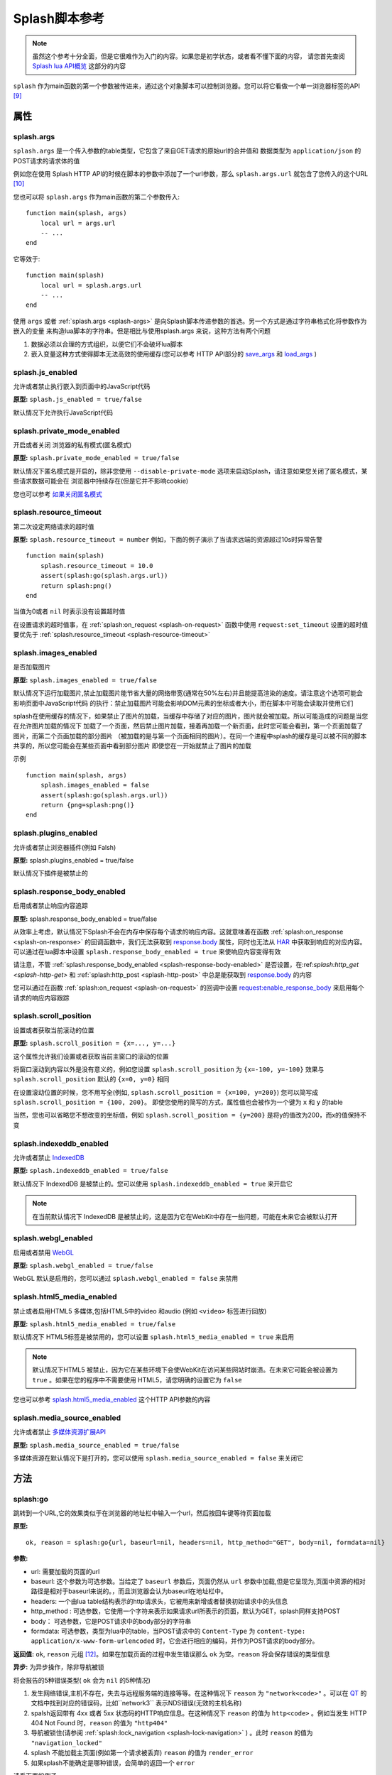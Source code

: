 .. _splash-scripts-reference:

Splash脚本参考
====================================

.. note::

    虽然这个参考十分全面，但是它很难作为入门的内容。如果您是初学状态，或者看不懂下面的内容，
    请您首先查阅 `Splash lua API概览 <./scripting-overview.html>`_ 这部分的内容

``splash`` 作为main函数的第一个参数被传进来，通过这个对象脚本可以控制浏览器。您可以将它看做一个单一浏览器标签的API [#1]_

.. _attributes:

属性
----------------------------------------

.. _splash-args:

splash.args
###############################
``splash.args`` 是一个传入参数的table类型，它包含了来自GET请求的原始url的合并值和 数据类型为 ``application/json`` 的POST请求的请求体的值

例如您在使用 Splash HTTP API的时候在脚本的参数中添加了一个url参数，那么 ``splash.args.url`` 就包含了您传入的这个URL [#2]_

您也可以将 ``splash.args`` 作为main函数的第二个参数传入:
::

    function main(splash, args)
        local url = args.url
        -- ...
    end

它等效于:
::

    function main(splash)
        local url = splash.args.url
        -- ...
    end

使用 ``args`` 或者 :ref:`splash.args <splash-args>` 是向Splash脚本传递参数的首选。另一个方式是通过字符串格式化将参数作为嵌入的变量
来构造lua脚本的字符串。但是相比与使用splash.args 来说，这种方法有两个问题

1. 数据必须以合理的方式组织，以便它们不会破坏lua脚本
#. 嵌入变量这种方式使得脚本无法高效的使用缓存(您可以参考 HTTP API部分的 `save_args <./api.html#save-args>`_ 和 `load_args <./api.html#load-args>`_ )

.. _splash-js-enabled:

splash.js_enabled
###################################
允许或者禁止执行嵌入到页面中的JavaScript代码

**原型:** ``splash.js_enabled = true/false``

默认情况下允许执行JavaScript代码

.. splash-private-mode-enabled_

splash.private_mode_enabled
###################################
开启或者关闭 浏览器的私有模式(匿名模式)

**原型:** ``splash.private_mode_enabled = true/false``

默认情况下匿名模式是开启的，除非您使用 ``--disable-private-mode`` 选项来启动Splash，请注意如果您关闭了匿名模式，某些请求数据可能会在
浏览器中持续存在(但是它并不影响cookie)

您也可以参考 `如果关闭匿名模式 <./faq.html#disable-private-mode>`_

.. _splash-resource-timeout:

splash.resource_timeout
#######################################
第二次设定网络请求的超时值

**原型:** ``splash.resource_timeout = number``
例如，下面的例子演示了当请求远端的资源超过10s时异常告警
::

    function main(splash)
        splash.resource_timeout = 10.0
        assert(splash:go(splash.args.url))
        return splash:png()
    end

当值为0或者 ``nil`` 时表示没有设置超时值

在设置请求的超时值事，在 :ref:`splash:on_request <splash-on-request>` 函数中使用 ``request:set_timeout`` 设置的超时值要优先于
:ref:`splash.resource_timeout <splash-resource-timeout>`

.. _splash-images-enabled:

splash.images_enabled
###########################################
是否加载图片

**原型:** ``splash.images_enabled = true/false``

默认情况下运行加载图片,禁止加载图片能节省大量的网络带宽(通常在50%左右)并且能提高渲染的速度。请注意这个选项可能会影响页面中JavaScript代码
的执行：禁止加载图片可能会影响DOM元素的坐标或者大小，而在脚本中可能会读取并使用它们

splash在使用缓存的情况下，如果禁止了图片的加载，当缓存中存储了对应的图片，图片就会被加载。所以可能造成的问题是当您在允许图片加载的情况下
加载了一个页面，然后禁止图片加载，接着再加载一个新页面，此时您可能会看到，第一个页面加载了图片，而第二个页面加载的部分图片
（被加载的是与第一个页面相同的图片）。在同一个进程中splash的缓存是可以被不同的脚本共享的，所以您可能会在某些页面中看到部分图片
即使您在一开始就禁止了图片的加载

示例
::

    function main(splash, args)
        splash.images_enabled = false
        assert(splash:go(splash.args.url))
        return {png=splash:png()}
    end

.. _splash-plugins-enabled:

splash.plugins_enabled
##############################################
允许或者禁止浏览器插件(例如 Falsh)

**原型:** splash.plugins_enabled = true/false

默认情况下插件是被禁止的

.. _splash-response-body-enabled:

splash.response_body_enabled
##############################################
启用或者禁止响应内容追踪

**原型:** splash.response_body_enabled = true/false

从效率上考虑，默认情况下Splash不会在内存中保存每个请求的响应内容。这就意味着在函数 :ref:`splash:on_response <splash-on-response>`
的回调函数中，我们无法获取到 `response.body <./scripting-response-object.html#splash-response-body>`_ 属性，同时也无法从
`HAR <http://www.softwareishard.com/blog/har-12-spec/>`_ 中获取到响应的对应内容。可以通过在lua脚本中设置 ``splash.response_body_enabled = true``
来使响应内容变得有效

请注意，不管 :ref:`splash.response_body_enabled <splash-response-body-enabled>` 是否设置，在:ref:`splash:http_get <splash-http-get>` 和
:ref:`splash:http_post <splash-http-post>` 中总是能获取到 `response.body <./scripting-response-object.html#splash-response-body>`_
的内容

您可以通过在函数 :ref:`splash:on_request <splash-on-request>` 的回调中设置 `request:enable_response_body <./scripting-request-object.html#splash-request-enable-response-body>`_
来启用每个请求的响应内容跟踪

.. _splash-scroll-position:

splash.scroll_position
#####################################################
设置或者获取当前滚动的位置

**原型:** ``splash.scroll_position = {x=..., y=...}``

这个属性允许我们设置或者获取当前主窗口的滚动的位置

将窗口滚动到内容以外是没有意义的，例如您设置 ``splash.scroll_position`` 为 ``{x=-100, y=-100}`` 效果与 ``splash.scroll_position``
默认的 ``{x=0, y=0}`` 相同

在设置滚动位置的时候，您不用写全(例如, ``splash.scroll_position = {x=100, y=200}``) 您可以简写成 ``splash.scroll_position = {100, 200}``。
即使您使用的简写的方式，属性值也会被作为一个键为 ``x`` 和 ``y`` 的table

当然，您也可以省略您不想改变的坐标值，例如 ``splash.scroll_position = {y=200}`` 是将y的值改为200，而x的值保持不变

.. _splash-indexeddb-enabled:

splash.indexeddb_enabled
####################################################
允许或者禁止 `IndexedDB <https://developer.mozilla.org/en-US/docs/Web/API/IndexedDB_API>`_

**原型:** ``splash.indexeddb_enabled = true/false``

默认情况下 IndexedDB 是被禁止的。您可以使用 ``splash.indexeddb_enabled = true`` 来开启它

.. note::

    在当前默认情况下 IndexedDB 是被禁止的，这是因为它在WebKit中存在一些问题，可能在未来它会被默认打开

.. _splash-webgl-enabled:

splash.webgl_enabled
#######################################################
启用或者禁用 `WebGL <https://developer.mozilla.org/en-US/docs/Web/API/WebGL_API>`_

**原型:** ``splash.webgl_enabled = true/false``

WebGL 默认是启用的，您可以通过 ``splash.webgl_enabled = false`` 来禁用

.. _splash-html5-media-enabled:

splash.html5_media_enabled
######################################################
禁止或者启用HTML5 多媒体,包括HTML5中的video 和audio (例如 ``<video>`` 标签进行回放)

**原型:** ``splash.html5_media_enabled = true/false``

默认情况下 HTML5标签是被禁用的，您可以设置 ``splash.html5_media_enabled = true`` 来启用

.. note::

    默认情况下HTML5 被禁止，因为它在某些环境下会使WebKit在访问某些网站时崩溃。在未来它可能会被设置为 ``true`` 。如果在您的程序中不需要使用
    HTML5，请您明确的设置它为 ``false``

您也可以参考 `splash.html5_media_enabled <./api.html#arg-html5-media>`_ 这个HTTP API参数的内容

.. _splash-media-source-enabled:

splash.media_source_enabled
#########################################
允许或者禁止 `多媒体资源扩展API <https://developer.mozilla.org/en-US/docs/Web/API/Media_Source_Extensions_API>`_

**原型:** ``splash.media_source_enabled = true/false``

多媒体资源在默认情况下是打开的，您可以使用 ``splash.media_source_enabled = false`` 来关闭它

.. _methods:

方法
-------------------------------------
.. _splash-go:

splash:go
######################################
跳转到一个URL,它的效果类似于在浏览器的地址栏中输入一个url，然后按回车键等待页面加载

**原型:**
::

    ok, reason = splash:go{url, baseurl=nil, headers=nil, http_method="GET", body=nil, formdata=nil}

**参数:**

- url: 需要加载的页面的url
- baseurl: 这个参数为可选参数。当给定了 ``baseurl`` 参数后，页面仍然从 ``url`` 参数中加载,但是它呈现为,页面中资源的相对路径是相对于baseurl来说的。，而且浏览器会认为baseurl在地址栏中。
- headers: 一个由lua table结构表示的http请求头，它被用来新增或者替换初始请求中的头信息
- http_method : 可选参数，它使用一个字符来表示如果请求url所表示的页面，默认为GET，splash同样支持POST
- body： 可选参数，它是POST请求中的body部分的字符串
- formdata: 可选参数，类型为lua中的table，当POST请求中的 ``Content-Type`` 为 ``content-type: application/x-www-form-urlencoded`` 时，它会进行相应的编码，并作为POST请求的body部分。

**返回值:** ``ok``, ``reason`` 元组 [#4]_。如果在加载页面的过程中发生错误那么 ``ok`` 为空。``reason`` 将会保存错误的类型信息

**异步:** 为异步操作，除非导航被锁

将会报告的5种错误类型( ``ok`` 会为 ``nil`` 的5种情况)

1. 发生网络错误,主机不存在，失去与远程服务端的连接等等。在这种情况下 ``reason`` 为 ``"network<code>"`` 。可以在 `QT <http://doc.qt.io/qt-5/qnetworkreply.html#NetworkError-enum>`_ 的文档中找到对应的错误码，比如``network3`` 表示NDS错误(无效的主机名称)
#. spalsh返回带有 4xx 或者 5xx 状态码的HTTP响应信息。在这种情况下 ``reason`` 的值为 ``http<code>`` 。例如当发生 HTTP 404 Not Found 时，``reason`` 的值为 ``"http404"``
#. 导航被锁住(请参阅 :ref:`splash:lock_navigation <splash-lock-navigation>` ) 。此时 ``reason`` 的值为 ``"navigation_locked"``
#. splash 不能加载主页面(例如第一个请求被丢弃) ``reason`` 的值为 ``render_error``
#. 如果splash不能确定是哪种错误，会简单的返回一个 ``error``

请看下面的例子
::

    local ok, reason = splash:go("http://example.com")
    if not ok then
        if reason:sub(0,4) == 'http' then
            -- handle HTTP errors
        else
            -- handle other errors
        end
    end
    -- process the page

    -- assert can be used as a shortcut for error handling
    assert(splash:go("http://example.com"))

只有当主页 [#3]_ 请求失败时才会上报一个错误(ok==nil)。如果针对其中的相关资源的请求失败 ``splash:go`` 不会上报错误。为了确定上述错误
是否发生或者处理这些错误(像image/js/css 等链接加载失败，ajax请求失败),您可以使用 :ref:`splash.har <splash-har>`
和 :ref:`splash:on_response <splash-on-response>`

``splash:go`` 在返回结果之前会一直跟随HTTP的重定向去请求其中的链接，但是它不会跟踪像 ``<meta http-equiv="refresh" ...>``
这样在HTML中定义的重定向或者 在JavaScript代码中的跳转。此时您可以使用方法 :ref:`splash:wait <splash-wait>` 进行等待，
以便使浏览器跳转到对应的页面上

``headers`` 参数允许添加或者修改初始HTTP请求中的 header 值,您可以使用 :ref:`splash:set_custom_headers <splash-set-custom-headers>` 和
:ref:`splash:on_request <splash-on-request>` 来为以后所有的请求设置header的值(包括后续针对对应资源文件的请求)

下面是一个自定义设置header的例子:
::

    local ok, reason = splash:go{"http://example.com", headers={
        ["Custom-Header"] = "Header Value",
    }})

headers中的 User-Agent项比较特殊,一旦使用他将被保留并用于进一步的请求。这是一个实现的细节，我们可能在未来的版本中对这个特性进行修改。
在设置User-Agent 时，推荐使用方法 :ref:`splash:set_user_agent <splash-set-user-agent>`

.. _splash-wait:

splash:wait
#######################################################
等待对应的时间(单位为秒),使程序等待WebKit 对网页进行进一步的处理

**原型:** ok, reason = splash:wait{time, cancel_on_redirect=false, cancel_on_error=true}

**参数:**

- time: 等待的时间,单位为s
- cancel_on_redirect: 如果它为true(默认为false) 并且在加载主页面的时候发生了重定向，``splash:wait`` 函数会提前返回，返回值为 ``nil "redirect"`` .但是在 HTML中通过 ``<meta http-equiv="refresh" ...>`` 定义的重定向或者在JavaScript中的重定向不受影响
- cancel_on_error: 如果它为true(默认为true) 在等待时如果发生相关错误导致页面无法加载(像WebKit内部的错误或者重定向到了一个无法解析的主机上),此时 ``splash:wait`` 会提前退出并返回 ``nil, "<error string>"``

**返回值:** ``ok, reason`` 元组, 如果 ``ok`` 的值为 ``nil`` ，函数可能会提前退出，``reason`` 可能会返回一个包含错误信息的字符串

**是否为异步:** 异步

使用示例
::

    -- go to example.com, wait 0.5s, return rendered html, ignore all errors.
    function main(splash)
        splash:go("http://example.com")
        splash:wait(0.5)
        return {html=splash:html()}
    end

默认情况下当重定向发生的时候计时器会继续计时，``cancel_on_redirect`` 选项可以在每次重定向发生的时候让计时器重新计时.
例如下面这个函数演示了如何利用 ``cancel_on_redirect`` 来实现每次重定向并加载对应页面后等待对应的时间
::

    function wait_restarting_on_redirects(splash, time, max_redirects)
        local redirects_remaining = max_redirects
        while redirects_remaining > 0 do
            local ok, reason = self:wait{time=time, cancel_on_redirect=true}
            if reason ~= 'redirect' then
                return ok, reason
            end
            redirects_remaining = redirects_remaining - 1
        end
        return nil, "too_many_redirects"
    end

.. _splash-jsfunc:

splash:jsfunc
###############################################
将JavaScript 函数转化为lua可调用的函数

**原型:** ``lua_func = splash:jsfunc(func)``

**参数:**

- func: 包含js函数代码的字符串

**返回值:** 返回一个函数,该函数可以被lua执行并且可以在页面上下文中执行JavaScript代码

**是否为异步:** 否

例子
::

    function main(splash, args)
      local get_div_count = splash:jsfunc([[
      function () {
        var body = document.body;
        var divs = body.getElementsByTagName('div');
        return divs.length;
      }
      ]])
      splash:go(args.url)

      return ("There are %s DIVs in %s"):format(
        get_div_count(), args.url)
    end

请注意，如果您了解lua 字符串中关于 ``[[ ]]`` 的语法知识将会对您理解这些代码有一定的帮助

JavaScript代码也可以接受参数
::

    local vec_len = splash:jsfunc([[
        function(x, y) {
           return Math.sqrt(x*x + y*y)
        }
    ]])
    return {res=vec_len(5, 4)}

全局的JavaScript 函数可以被直接包含进来
::

    local pow = splash:jsfunc("Math.pow")
    local twenty_five = pow(5, 2)  -- 5#2 is 25
    local thousand = pow(10, 3)    -- 10#3 is 1000

lua类型 到JavaScript之间的转化规则

=======  ======
Lua      JavaScript
=======  ======
string	 string
number	 number
boolean	 boolean
table	   Object or Array, see below
nil	     undefined
Element	 DOM node
=======  ======

lua中的 strings, numbers, booleans 和 tables类型的数据可以直接作为参数传入，
它们会被转化成js的 strings/numbers/booleans/objects 类型。 `element <./scripting-element-object.html#splash-element>`_ 也是被支持的。
但是这类数据不能被放到lua的table中

就目前来说，不能传递其他的lua对象，比如不能往一个闭包的JavaScript函数中穿入一个闭包的JavaScript函数或者正常的lua函数作为参数

默认情况下lua中的table类型被转化为JavaScript中的object类型。如果您要将一个table类型转化为数组类型，可以使用函数 `treat.as_array <./scripting-libs.html#treat-as-array>`_

.. _js-lua-conversion-rules:

JavaScript类型到lua对象的转化

===============  ==========
Lua              JavaScript
===============  ==========
string	         string
number	         number
boolean	         boolean
Object           table
Array            table, 将其转化为数组(请参阅 `treat.as_array <./scripting-libs.html#treat-as-array>`_ )
undefined        nil
null             "" (一个空字符串)
Date             string: 一个使用ISO8601标砖表示的日期字符串, 例如. 1958-05-21T10:12:00.000Z
Node             Element实例
NodeList         一个由 Element 对象组成的 table
function         nil
circular object  nil
host object      nil
===============  ==========

函数会将返回结果中的JavaScript类型转化为lua类型，它只支持一些简单的JavaScript类型的转化，
例如如果从闭包中返回一个函数或者jQuery 选择器，这种操作不被支持

当需要返回一个节点(html DOM元素的一个引用)或者节点的列表(document.querySelectorAll函数返回的结果)时，
只能返回节点或者节点列表这样单一的内容，它们不能被包含进数组或者其他的结构中

.. note::
    经验法则：如果参数或者返回值能被序列化为json格式的话，那样最好，当然您也可以在函数中返回节点或者节点的
    列表，但是它们不能被包含在其他结构中 [#5]_ 。

请注意目前您不能返回jQuery $结果或者从JavaScript到lua的类似结构 [#6]_ 。
要传递数据必须将您感兴趣的属性提取为普通的字符串/数字/对象/数组

::

    -- 这个函数假设jQuery已经在页面中加载
    local get_hrefs = splash:jsfunc([[
    function(sel){
        return $(sel).map(function(){return this.href}).get();
    }
    ]])
    local hrefs = get_hrefs("a.story-title")

当然您也可以在代码中使用 `Element <./scripting-element-object.html#splash-element>`_ 对象和
:ref:`splash:select_all <splash-select-all>`
::

    local elems = splash:select_all("a.story-title")
    local hrefs = {}
    for i, elem in ipairs(elems) do
        hrefs[i] = elem.node:getAttribute("href")
    end

函数的参数和返回值都是按值传递, 比如说您在JavaScript函数中修改了某个参数的值，作为函数调用者的lua代码是不知道的，您在js代码
中返回某个全局的js对象，并在lua中对它进行修改也不会影响到页面上下文。
`Element <./scripting-element-object.html#splash-element>`_ 对象是一个例外，它里面有一些可变的字段。

如果 JavaScript抛出一个错误，它会作为一个lua错误，处理它最好的方式是在JavaScript代码中使用try/catch ，
因为在JavaScript转lua的过程中可能存在数据的丢失

您也可以参考: :ref:`splash:runjs <splash-runjs>` , :ref:`splash:evaljs <splash-evaljs>` ,
:ref:`splash:wait_for_resume <splash-wait-for-resume>` , :ref:`splash:autoload <splash-autoload>` ,
`treat.as_array <./scripting-libs.html#treat-as-array>`_ ,
`Element Object <./scripting-element-object.html#splash-element>`_ ,
:ref:`splash:select <splash-select>` , :ref:`splash:select_all <splash-select-all>` .

.. _splash-evaljs:

splash:evaljs
####################################

在页面上下文中执行JavaScript代码并返回最后一条语句的结果

**原型:** ``result = splash:evaljs(snippet)``

**参数:**

- snippet :一段可以执行的JavaScript代码的字符串

**返回值:** 返回 snippet 中最后一条语句的结果,并将这个结果有JavaScript的类型转化为lua对应的类型 。
如果发生JavaScript异常或者语法错误，则会引发错误。

**是否异步:** 否

JavaScript到lua的转化规则与 :ref:`splash:jsfunc <js-lua-conversion-rules>` 相同

在只需要执行一小段代码而不用涉及到闭包函数的时候，使用 ``splash.eveljs`` 将会十分方便, 例如
::

    local title = splash:evaljs("document.title")

当您不需要返回值的时候不要使用 :ref:`splash:jsfunc <js-lua-conversion-rules>` 。这种方式十分低效，而且可能会带来一些问题
可以使用 :ref:`splash:runjs <splash-runjs>` 来代替。例如下面这段无辜的代码(使用 using jQuery)可能会做无用功
::

    splash:evaljs("$(console.log('foo'));")

这段代码的一个问题是，它允许链接 jQuery $ 函数返回一个巨大的对象, 接着 :ref:`splash:evaljs <splash-evaljs>` 尝试对其
进行序列化并将它转化为lua对象，这是一种对资源的浪费，但是 :ref:`splash:jsfunc <splash-jsfunc>` 不会出现这个问题

如果您经过评估发现您的代码需要使用参数，相比于使用 :ref:`splash:evaljs <splash-evaljs>` 和格式化字符串的方式来说，使用
:ref:`splash:jsfunc <splash-jsfunc>` 将会是一种更好的选择。 请对比下面这段代码
::

    function main(splash)

        local font_size = splash:jsfunc([[
            function(sel) {
                var el = document.querySelector(sel);
                return getComputedStyle(el)["font-size"];
            }
        ]])

        local font_size2 = function(sel)
            -- FIXME: escaping of `sel` parameter!
            local js = string.format([[
                var el = document.querySelector("%s");
                getComputedStyle(el)["font-size"]
            ]], sel)
            return splash:evaljs(js)
        end

        -- ...
    end

请参考: :ref:`splash:runjs <splash-runjs>`, :ref:`splash:jsfunc <splash-jsfunc>` ,
:ref:`splash:wait_for_resume <splash-wait-for-resume>`, :ref:`splash:autoload <splash-autoload>` ,
`Element Object <./scripting-element-object.html#splash-element>`_, :ref:`splash:select <splash-select>`, :ref:`splash:select_all <splash-select-all>` .

.. _splash-runjs:

splash:runjs
##########################
在页面上下文中执行JavaScript代码

**原型:** ``ok, error = splash:runjs(snippet)``

**参数:**

- snippet: 一段可以被执行的JavaScript代码的字符串

**返回值:** ``ok, error`` 的元组,如果执行结果正常 ``ok`` 的值为 ``True`` , 如果JavaScript 代码发生错误，``ok`` 的值为 ``nil``
并且``error`` 是一个描述错误信息的字符串

**是否异步:** 否

示例
::

    assert(splash:runjs("document.title = 'hello';"))

请注意使用语法 ``function foo(){}`` 定义的函数的作用返回并不是全局的
::

    assert(splash:runjs("function foo(){return 'bar'}"))
    local res = splash:evaljs("foo()")  -- 此处会返回一个错误

这是一个实现的细节：传递给 :ref:`splash:runjs <splash-runjs>` 的代码是在闭包中执行的，您可以使用下面的方式来定义全局
函数和变量
::

    assert(splash:runjs("foo = function (){return 'bar'}"))
    local res = splash:evaljs("foo()")  -- 这个位置将会返回 'bar'

如果代码中需要参数，使用 :ref:`splash:jsfunc <splash-jsfunc>` 将会是一个更好的选择

请对比下面的代码
::

    function main(splash)

        -- 滚动窗口到 (x, y) 位置的lua函数.
        function scroll_to(x, y)
            local js = string.format(
                "window.scrollTo(%s, %s);",
                tonumber(x),
                tonumber(y)
            )
            assert(splash:runjs(js))
        end

        -- 一个简单的使用 splash:jsfunc的示例代码
        local scroll_to2 = splash:jsfunc("window.scrollTo")

        -- ...
    end

您也可以参考: :ref:`splash:runjs <splash-runjs>` , :ref:`splash:jsfunc <splash-jsfunc>`, :ref:`splash:autoload <splash-autoload>` ,
:ref:`splash:wait_for_resume <splash-wait-for-resume>`

.. _splash-wait-for-resume:

splash:wait_for_resume
####################################################
以异步的方式在页面上下文中执行JavaScript代码，直到JavaScript代码告诉它恢复，Lua脚本才会恢复然后继续执行

**原型:** ``result, error = splash:wait_for_resume(snippet, timeout)``

**参数:**

- snippet: 一个可以被执行的JavaScript代码的字符串，这段代码必须包含一个可被调用的main函数,main函数的第一个参数是一个包含了 ``resume``和 ``error`` 属性的对象，resume是一个可以用来恢复lua执行的函数，它传入一个可选参数，这个参数将会以 ``result.value`` 的形式返回到lua中，``error`` 是一个函数，当发生错误时会调用这个函数并返回一段包含错误信息字符串
- timeout: 它是一个数值，它决定了在强制返回到lua代码之前运行JavaScript代码运行多长时间(以秒为单位)，默认值是0，这表示将禁用这个超时

**返回值:** ``result, error`` 的元组。当代码成功执行，``result`` 是一个table，如果返回的值在JavaScript中未定义，
则会在 ``result`` 中包含一个由 ``splash.resume(…)`` 返回的键值 。 ``result`` 也可以包含由 ``splash.set(…)`` 添加进来的
键值对。如果执行JavaScript代码超时, ``result`` 的值将会为 ``nil`` 并且 ``error`` 会包含一个错误信息的字符串

**是否为异步** : 是

例子:

第一个小例子主要演示如何将代码执行的控制权由lua转移到JavaScript，最后返回到lua中。这个命令主要告诉JavaScript代码休眠3s，然后
返回到lua中来，请注意：它使用异步的方式来执行，lua事件循环和JavaScript事件循环将在暂停3s之后再运行。但是lua代码会一直等到JavaScript
代码调用``splash.resume()`` 才会继续执行当前函数
::

    function main(splash)
        local result, error = splash:wait_for_resume([[
            function main(splash) {
                setTimeout(function () {
                    splash.resume();
                }, 3000);
            }
        ]])

        -- 返回值为 {}
        -- 错误值为 nil

    end

返回值被设置为空的table，通过 ``splash.resume`` 函数未返回任何值。即使JavaScript 代码未返回任何值，您也可以使用
``assert(splash:wait_for_resume(…))`` 因为对 ``assert()`` 返回空表表示为真

.. note::

    请注意，您的JavaScript代码必须包含main 函数，如果您不包含它，将会得到一个错误。当然main函数的第一个参数的名称您可以随便取
    在这份文档中为了方便我们将称它为splash

第二个例子将演示如果通过JavaScript代码返回对应的值到lua中，您可以返回布尔类型、数字类型、字符串类型、数组类型和JavaScript对象
::

    function main(splash)

        local result, error = splash:wait_for_resume([[
            function main(splash) {
                setTimeout(function () {
                    splash.resume([1, 2, 'red', 'blue']);
                }, 3000);
            }
        ]])

        -- result is {value={1, 2, 'red', 'blue'}}
        -- error is nil

    end

.. note::

    与 :ref:`splash:evaljs <splash-evaljs>` 类似, 注意不要返回太大的JavaScript对象，类似于jQuery中的 ``$`` 。
    太大的对象在转化为lua时会消耗大量的时间和内存

您也可以通过使用函数 ``splash.set(key, value)`` 来在JavaScript代码中添加键值对，新增的键值对将会被包含在 ``result`` 中
返回到lua。下面的代码就演示了这种情况
::

    function main(splash)

        local result, error = splash:wait_for_resume([[
            function main(splash) {
                setTimeout(function () {
                    splash.set("foo", "bar");
                    splash.resume("ok");
                }, 3000);
            }
        ]])

        -- result is {foo="bar", value="ok"}
        -- error is nil

    end

下面的例子将演示一种 ``splash:wait_for_resume()`` 错误的调用方式, JavaScript代码中不包含main函数，此时 ``result`` 值为
``nil`` 因为 ``splash.resume()`` 函数永远不会被调用, ``error`` 会返回一条包含错误信息的字符串来说明这个错误
::

    function main(splash)

        local result, error = splash:wait_for_resume([[
            console.log('hello!');
        ]])

        -- result is nil
        -- error is "error: wait_for_resume(): no main() function defined"

    end

下面一个例子将展示如何进行错误处理, 如果 ``splash.error(…)`` 代替 ``splash.resume()`` 被调用, ``result`` 返回值将会
是 ``nil`` 而 ``error`` 将会包含一个由 ``splash.error(…)`` 给出的错误信息
::

    function main(splash)
        local result, error = splash:wait_for_resume([[
            function main(splash) {
                setTimeout(function () {
                    splash.error("Goodbye, cruel world!");
                }, 3000);
            }
        ]])

        -- result is nil
        -- error is "error: Goodbye, cruel world!"

    end

您的JavaScript代码在某一时刻只能调用 ``splash.resume()`` 或者 ``splash.error()`` 中的任意一个。
随后对这两个函数的调用都不起作用。下面这个例子展示了这一特性
::

    function main(splash)

        local result, error = splash:wait_for_resume([[
            function main(splash) {
                setTimeout(function () {
                    splash.resume("ok");
                    splash.resume("still ok");
                    splash.error("not ok");
                }, 3000);
            }
        ]])

        -- result is {value="ok"}
        -- error is nil

    end

下面的例子将演示timeout参数的影响。我们将超时设置为1s，但是JavaScript代码中 ``splash.resume()`` 函数将在3s后执行。
这样确保 ``splash:wait_for_resume()`` 一定会超时.

当超时发生时 ``result`` 将会为 nil, ``error`` 将会包含一个字符串来解释超时,并且lua代码将会继续执行,在超时后调用 ``splash.resume()`` 或者
``splash.error()`` 不起任何作用
::

    function main(splash)

        local result, error = splash:wait_for_resume([[
            function main(splash) {
                setTimeout(function () {
                    splash.resume("Hello, world!");
                }, 3000);
            }
        ]], 1)

        -- result is nil
        -- error is "error: One shot callback timed out while waiting for resume() or error()."

    end

.. note::

    超时值必须要 >= 0， 如果超时值为0 ``splash:wait_for_resume()`` 永远不会超时(但是Splash’s HTTP API中设置的超时仍然有用)

请确保您的JavaScript代码没有因为超时而被强制结束,它可能会一直执行，直到splash关闭浏览器的页面上下文。

您可以参考: :ref:`splash:runjs <splash-runjs>` , :ref:`splash:jsfunc <splash-jsfunc>` , :ref:`splash:evaljs <splash-evaljs>`

.. _splash-autoload:

splash:autoload
###########################################
设置JavaScript代码在每个页面加载时自动加载

**原型:** ``ok, reason = splash:autoload{source_or_url, source=nil, url=nil}``

**参数:**

- source_or_url: 可以是一段JavaScript代码的字符串或者是JavaScript代码所对应的url，以便在页面加载时执行
- source: 一段JavaScript代码的字符串
- url: 一个用于加载JavaScript源码的url

**返回值:** ``ok, reason`` 元组

**是否异步:** 是。 只有当远程资源的url被传递时采用的是异步

:ref:`splash:autoload <splash-autoload>` 允许在每个页面被加载时执行JavaScript代码，:ref:`splash:autoload <splash-autoload>`
并不会自己执行JavaScript代码,如果您想只执行一次JavaScript代码或者在页面加载完成之后执行，请使用
:ref:`splash:runjs <splash-runjs>` 或者 :ref:`splash:jsfunc <splash-jsfunc>`

:ref:`splash.autoload <splash-autoload>` 可以在页面加载之前预加载有用的JavaScript库，或者在页面要使用某些JavaScript对象
之前先替换这些对象

例子
::

    function main(splash, args)
      splash:autoload([[
        function get_document_title(){
          return document.title;
        }
      ]])
      assert(splash:go(args.url))

      return splash:evaljs("get_document_title()")
    end

为了方便，当 :ref:`splash.autoload <splash-autoload>` 第一个参数以 "http" 或者以 "https://" 开头时，认为它传进来的是一个URL.
示例2-确定某个远程的库是可达的
::

    function main(splash, args)
      assert(splash:autoload("https://code.jquery.com/jquery-2.1.3.min.js"))
      assert(splash:go(splash.args.url))
      local version = splash:evaljs("$.fn.jquery")

      return 'JQuery version: ' .. version
    end

您可以使用 "url" 或者 "source"参数来防止函数自己判断参数
::

    splash:autoload{url="https://code.jquery.com/jquery-2.1.3.min.js"}
    splash:autoload{source="window.foo = 'bar';"}

当参数不变时通过这种方式来禁止函数进行参数判断是一个很好的使用方式

如果 :ref:`splash.autoload <splash-autoload>` 多次被调用，那么所有的脚本都会在页面被加载时调用

如果不想每次页面加载都执行这段JavaScript代码可以使用 :ref:`splash:autoload_reset <splash-autoload-reset>`

您可以参考: :ref:`splash:evaljs <splash-evaljs>` , :ref:`splash:runjs <splash-runjs>`,
:ref:`splash:jsfunc <splash-jsfunc>`, :ref:`splash:wait_for_resume <splash-wait-for-resume>` ,
:ref:`splash:autoload_reset <splash-autoload-reset>`

.. _splash-autoload-reset:

splash:autoload_reset
########################################
取消先前通过函数 :ref:`splash:autoload <splash-autoload>` 向页面上下文中注册的所有JavaScript代码

**原型:** ``splash:autoload_reset()``

**返回值:** nil

**是否为异步:** 否

当调用了 :ref:`splash:autoload_reset <splash-autoload-reset>` 之后，之前使用 :ref:`splash:autoload <splash-autoload>`
注册的函数在后续的请求中将不再被执行。 您可以再次使用 :ref:`splash:autoload <splash-autoload>` 来设置一组不同的脚本代码

已经加载了的脚本将不会被移出当前的页面上下文

您可以参考 :ref:`splash:autoload <splash-autoload>`

.. _splash-call-later:

splash:call_later
############################################
安排一些回调函数在对应的延迟时间过后再调用。

**原型:** ``timer = splash:call_later(callback, delay)``

**参数:**

- callback:需要被执行的函数
- delay: 延迟时间

**返回值:** 一个允许取消挂起计时器的句柄或者注册回调时产生的异常

**是否异步：** 否

例子1-在页面开始加载后的1.5s和2.5s分别获取一段HTML代码
::

    function main(splash, args)
      local snapshots = {}
      local timer = splash:call_later(function()
        snapshots["a"] = splash:html()
        splash:wait(1.0)
        snapshots["b"] = splash:html()
      end, 1.5)
      assert(splash:go(args.url))
      splash:wait(3.0)
      timer:reraise()

      return snapshots
    end

:ref:`splash:call_later <splash-call-later>` 返回一个句柄(计时器) 如果需要取消任务，可以使用 ``timer:cancel()``。
如果一个回调已经开始，调用 ``timer:cancel()`` 将不会起作用

默认情况下，当通过 :ref:`splash:call_later <splash-call-later>` 注册的回调中发生错误，回调将会停止执行，但是这不影响main函数
中脚本的执行，您可以使用 ``timer:reraise()`` 来抛出异常

:ref:`splash:call_later <splash-call-later>` 定义的回调函数将会在后续执行,即使延迟时间为0它们也不会立即执行,当延迟为0时，
不早于当前函数产生的事件循环，即不早于某些异步函数被调用

.. _splash-http-get:

splash:http_get
#####################################
发送一个HTTP的GET请求，并返回一个未经过浏览器加载的响应

**原型:** ``response = splash:http_get{url, headers=nil, follow_redirects=true}`` [#7]_

**参数:**

- url: 请求的url
- headers: 一个用户新增或者替换初始请求头的lua table类型
- follow_redirects: 是否跟随重定向

**返回值:** 返回一个 `Response 对象 <./scripting-response-object.html#splash-response>`_

**是否异步:** 是

例子
::

    local reply = splash:http_get("http://example.com")

该函数调用不会修改当前页面中的上下文环境和URL，如果要通过浏览器来加载web页面，请调用函数 :ref:`splash:go <splash-go>`

您可以参考:  :ref:`splash:http_post <splash-http-post>` , `Response Object <./scripting-response-object.html#splash-response>`_

.. _splash-http-post:

splash:http_post
#######################################
发送一个HTTP的POST请求，并返回一个未经过浏览器加载的响应

**原型:** ``response = splash:http_post{url, headers=nil, follow_redirects=true, body=nil}``

**参数:**

- url: 请求的url
- headers: 一个用户新增或者替换初始请求头的lua table类型
- follow_redirects: 是否跟随重定向
- body: 用字符串表示的请求的请求体，如果您打算将数据提交到表单，body应该进行url编码

**返回值:** 返回一个 `Response 对象 <./scripting-response-object.html#splash-response>`_

**是否异步:** 是
一个提交form表单的例子
::

    local reply = splash:http_post{url="http://example.com", body="user=Frank&password=hunter2"}
    -- reply.body contains raw HTML data (as a binary object)
    -- reply.status contains HTTP status code, as a number
    -- see Response docs for more info

一个关于JSON的例子
::

    json = require("json")

    local reply = splash:http_post{
        url="http://example.com/post",
        body=json.encode({alpha="beta"}),
        headers={["content-type"]="application/json"}
    }

该函数调用不会修改当前页面中的上下文环境和URL，如果要通过浏览器来加载web页面，请调用函数 :ref:`splash:go <splash-go>`

您可以参考: :ref:`splash:http_post <splash-http-post>` , `json <./scripting-libs.html#lib-json>`_ ,
`Response Object <./scripting-response-object.html#splash-response>`_

.. _splash-set-content:

splash:set_content
########################################
设置当前页面的上下文环境，并且等待直到页面加载

**原型:** ``ok, reason = splash:set_content{data, mime_type="text/html; charset=utf-8", baseurl=""}``

**参数:**

- data: 新的页面上下文
- mime_type: 上下文的 MIME 类型
- baseurl: 页面中引用的外部对象的相对路径通过baseurl来定位

**返回值:** ``ok, reason`` 的元组,如果 ``ok`` 为空，表明在加载页面的时候发生了一些异常，``reason`` 包含的发生的错误的类型信息

**是否为异步:** 是

例子
::

    function main(splash)
        assert(splash:set_content("<html><body><h1>hello</h1></body></html>"))
        return splash:png()
    end

.. _splash-html:

splash:html
#################################
返回整个页面的HTML代码(以字符串的形式返回)

**原型:** ``html = splash:html()``

**返回值:** 页面内容(以字符串的形式)

**是否异步:** 否

例子:
::

    -- A simplistic implementation of render.html endpoint
    function main(splash)
        splash:set_result_content_type("text/html; charset=utf-8")
        assert(splash:go(splash.args.url))
        return splash:html()
    end

没有什么能阻止我们获取多个HTML快照。例如我们先加载一个站点的3个页面，为每个页面存储它初始的HTML快照，然后等待0.5s，再加载下一个
::

    treat = require("treat")

    -- Given an url, this function returns a table
    -- with the page screenshoot, it's HTML contents
    -- and it's title.
    function page_info(splash, url)
      local ok, msg = splash:go(url)
      if not ok then
        return {ok=false, reason=msg}
      end
      local res = {
        html=splash:html(),
        title=splash:evaljs('document.title'),
        image=splash:png(),
        ok=true,
      }
      return res
    end

    function main(splash, args)
      -- visit first 3 pages of hacker news
      local base = "https://news.ycombinator.com/news?p="
      local result = treat.as_array({})
      for i=1,3 do
        local url =  base .. i
        result[i] = page_info(splash, url)
      end
      return result
    end

.. _splash-png:

splash:png
#########################################
返回当前页面指定尺寸的屏幕截图

**原型:** ``png = splash:png{width=nil, height=nil, render_all=false, scale_method='raster', region=nil}``

**参数:**

- width: 可选值，以像素为单位的截图的宽
- height: 可选值, 以像素为单位的截图的高
- render_all: 可选值, 如果为 ``true`` 则返回整个页面的截图
- scale_method: 可选值, 调整图片大小时所以用的方法，取值为 ``'raster'``(位图) 和 ``'vector'``  矢量图
- region: 可选值, ``{left, top, right, bottom}`` 表示的裁剪矩形的坐标

**返回值:** 以 `binary object <./scripting-binary-data.html#binary-objects>`_ 形式返回的PNG截图，
如果结果为空会返回 ``nil``

**是否为异步:** 否

如果不传参数，``splash:png()`` 则会返回当前视框的截图

width 参数设置返回图片的宽度，如果视口的宽度与设置的宽度不同，图片会放大或者缩小，匹配指定的图片大小。例如假设视口的宽度为 1024px
而设置 ``splash:png{width=100}`` 将会返回一个完整视口的截图，但是图片会被缩小到宽度为 100px

height 参数设置返回图片的高度，视口的高度与设置的高度不同，图片会被裁剪或者扩展以便匹配指定大小，但是不调整图片内容的大小。
通过这种扩展创建的区域是透明的。

您可以使用 :ref:`splash:set_viewport_size <splash-set-viewport-size>` , :ref:`splash:set_viewport_full <splash-set-viewport-full>`
或者使用参数 render_all 来对视口进行设置 ``render_all = true`` 相当于在开始渲染前调用 ``splash:set_viewport_full()`` 然后再恢复视口大小

您可以使用 region 参数来指定截取渲染页面的哪个部分,它是一个由 ``{left, top, right, bottom}`` 组成的table对象。它的坐标
值与当前滚动的位置有关，目前传入的坐标值必须在视口中。您可以在渲染前调用 :ref:`splash:set_viewport_full <splash-set-viewport-full>`
接着再调用 ``splash:png`` 来确保您传入的坐标值永远在视口中。在后续的splash版本中可能会修复这个问题

使用 ``region`` 参数或者使用 一小段JavaScript代码很容易实现只渲染某一个HTML DOM元素，例如下面的例子

.. _example-render-element:

::

    -- This in an example of how to use lower-level
    -- Splash functions to get element screenshot.
    --
    -- In practice use splash:select("a"):png{pad=32}.


    -- this function adds padding around region
    function pad(r, pad)
      return {r[1]-pad, r[2]-pad, r[3]+pad, r[4]+pad}
    end

    function main(splash, args)
      -- this function returns element bounding box
      local get_bbox = splash:jsfunc([[
        function(css) {
          var el = document.querySelector(css);
          var r = el.getBoundingClientRect();
          return [r.left, r.top, r.right, r.bottom];
        }
      ]])

      -- main script
      assert(splash:go(splash.args.url))
      assert(splash:wait(0.5))

      -- don't crop image by a viewport
      splash:set_viewport_full()

      -- let's get a screenshot of a first <a>
      -- element on a page, with extra 32px around it
      local region = pad(get_bbox("a"), 32)
      return splash:png{region=region}
    end


另一种简单的方法是使用 `element:png <./scripting-element-object.html#splash-element-png>`_
::

    splash:select('#my-element'):png()

scale_method 参数的值必须是 ``'raster'`` 或者 ``'vector'`` 其中的一个，当 ``scale_method='raster'`` 时，图像是按照
像素来调整大小的，当 ``scale_method='vector'`` 时，在渲染过程中图像按照每个元素来调整大小. 矢量缩放更加高效，而且图像
更加清晰, 但是它可能导致渲染失真，所以请谨慎的使用这种方式

``splash:png`` 返回的是 一个二进制对象 `binary object <./scripting-binary-data.html#binary-objects>`_ , 因此您可
以直接将其作为返回值在main函数中返回，它将作为二进制图像数据与 适当的content-type头一起返回：
::

    -- A simplistic implementation of render.png
    -- endpoint.
    function main(splash, args)
      assert(splash:go(args.url))

      return splash:png{
        width=args.width,
        height=args.height
      }
    end

``splash:png()`` 的结果将会作为一个table对象进行返回, 它会以base64的方式进行编码以便嵌入到json数据中，在客户端中创建一个 data:uri
::

    function main(splash)
        assert(splash:go(splash.args.url))
        return {png=splash:png()}
    end

当图片为空时，:ref:`splash:png <splash-png>` 返回 ``nil`` ， 如果您想splash抛出一个错误，请使用 ``assert``
::

    function main(splash)
        assert(splash:go(splash.args.url))
        local png = assert(splash:png())
        return {png=png}
    end

您可以参考 :ref:`splash:jpeg <splash-jpeg>` , `Binary Objects <./scripting-binary-data.html#binary-objects>`_ ,
:ref:`splash:set_viewport_size <splash-set-viewport-size>` , :ref:`splash:set_viewport_full <splash-set-viewport-full>` ,
`element:jpeg <./scripting-element-object.html#splash-element-jpeg>`_ , `element:png <./scripting-element-object.html#splash-element-png>`_

.. _splash-jpeg:

splash:jpeg
###############################
返回指定尺寸的屏幕截图，以JPEG格式返回

**原型:** ``jpeg = splash:jpeg{width=nil, height=nil, render_all=false, scale_method='raster', quality=75, region=nil}``

**参数:**

- width: 可选值，以像素为单位的截图的宽
- height: 可选值, 以像素为单位的截图的高
- render_all: 可选值, 如果为 ``true`` 则返回整个页面的截图
- scale_method: 可选值, 调整图片大小时所以用的方法，取值为 ``'raster'``(位图) 和 ``'vector'``  矢量图
- quality: 可选值，返回JPEG图片的质量, 取1 到 100的整数值
- region: 可选值, ``{left, top, right, bottom}`` 表示的裁剪矩形的坐标

**返回值:** 以 `binary object <./scripting-binary-data.html#binary-objects>`_ 形式返回的JPEG截图，

width 参数设置返回图片的宽度，如果视口的宽度与设置的宽度不同，图片会放大或者缩小，匹配指定的图片大小。例如假设视口的宽度为 1024px
而设置 ``splash:jpeg{width=100}`` 将会返回一个完整视口的截图，但是图片会被缩小到宽度为 100px

height 参数设置返回图片的高度，视口的高度与设置的高度不同，图片会被裁剪或者扩展以便匹配指定大小，但是不调整图片内容的大小。
通过这种扩展创建的区域是透明的。

您可以使用 :ref:`splash:set_viewport_size <splash-set-viewport-size>` , :ref:`splash:set_viewport_full <splash-set-viewport-full>`
或者使用参数 render_all 来对视口进行设置 ``render_all = true`` 相当于在开始渲染前调用 ``splash:set_viewport_full()`` 然后再恢复视口大小

您可以使用 region 参数来指定截取渲染页面的哪个部分,它是一个由 ``{left, top, right, bottom}`` 组成的table对象。它的坐标
值与当前滚动的位置有关，目前传入的坐标值必须在视口中。您可以在渲染前调用 :ref:`splash:set_viewport_full <splash-set-viewport-full>`
接着再调用 ``splash:jpeg`` 来确保您传入的坐标值永远在视口中。在后续的splash版本中可能会修复这个问题

使用一小段JavaScript代码配合 ``region`` 参数可以实现只截取单一HTML DOM元素图片的功能，您可以参考 :ref:`splash:png <splash-png>`
文档中的 :ref:`例子 <example-render-element>` 。另一种方法是使用 `element:jpeg <./scripting-element-object.html#splash-element-jpeg>`_

scale_method 参数的值必须是 ``'raster'`` 或者 ``'vector'`` 其中的一个，当 ``scale_method='raster'`` 时，图像是按照
像素来调整大小的，当 ``scale_method='vector'`` 时，在渲染过程中图像按照每个元素来调整大小. 矢量缩放更加高效，而且图像
更加清晰, 但是它可能导致渲染失真，所以请谨慎的使用这种方式

quality 参数的值必须是 ``0`` 到 ``100`` 之间的整数值, 当这个数值超过 ``95`` 时需要特别注意, ``quality=100`` 会禁用部分
JPEG的压缩算法, 并会产生一个大文件，而这个文件对图像质量的增益几乎没有任何效益

``splash:jpeg`` 返回的是 一个二进制对象 `binary object <./scripting-binary-data.html#binary-objects>`_ , 因此您可
以直接将其作为返回值在main函数中返回，它将作为二进制图像数据与 适当的content-type头一起返回：
::

    -- A simplistic implementation of render.jpeg endpoint
    function main(splash, args)
        assert(splash:go(args.url))
        return splash:jpeg{
           width=args.width,
           height=args.height
        }
    end

``splash:jpeg()`` 的结果将会作为一个table对象进行返回, 它会以base64的方式进行编码以便嵌入到json数据中，在客户端中创建一个 data:uri
::

    function main(splash)
        assert(splash:go(splash.args.url))
        return {jpeg=splash:jpeg()}
    end

当图片为空时，:ref:`splash:jpeg <splash-png>` 返回 ``nil`` ， 如果您想splash抛出一个错误，请使用 ``assert``
::

    function main(splash)
        assert(splash:go(splash.args.url))
        local jpeg = assert(splash:jpeg())
        return {jpeg=jpeg}
    end

您可以参考 :ref:`splash:png <splash-png>` , `Binary Objects <./scripting-binary-data.html#binary-objects>`_ ,
:ref:`splash:set_viewport_size <splash-set-viewport-size>` , :ref:`splash:set_viewport_full <splash-set-viewport-full>` ,
`element:jpeg <./scripting-element-object.html#splash-element-jpeg>`_ , `element:png <scripting-element-object.html#splash-element-png>`_

请注意在 1.2..5x 版本之后， ``splash:jpeg`` 的速度要优于 ``splash:png``

.. _splash-har:

splash:har
###########################################
**原型:** ``har = splash:har{reset=false}``

**参数:**

- reset: 可选值, 当值为 ``true`` 时，每次拍快照之前会清除之前的记录

**返回值:** 返回页面加载的相关信息，发生的事件，发送的网络请求以及请求的响应信息，这些信息都被存储成 `HAR <http://www.softwareishard.com/blog/har-12-spec/>`_ 格式

**是否异步:** 否

您可以使用 :ref:`splash:har <splash-har>` 来获取关于网络请求的信息和splash的其他行为。如果您的脚本在顶层的 "har"
键中返回了 splash:har() 得到的结果，在splash UI中将会以很好的格式展示这些数据(就像 Firefox中的 "Network" 选项卡或者 Chrome
中的 开发者工具)
::

    function main(splash)
        assert(splash:go(splash.args.url))
        return {har=splash:har()}
    end

默认情况下当某些请求被创建(例如 :ref:`splash:go <splash-go>` 函数被多次调用), HAR数据会被累计并组合成单个对象。(日志仍然按页面进行分组)

如果您只想更新对应信息，请使用 ``reset`` 参数，它会清理之前所有已存在的日志，然后重新开始记录
::

    function main(splash, args)
        assert(splash:go(args.url1))
        local har1 = splash:har{reset=true}
        assert(splash:go(args.url2))
        local har2 = splash:har()
        return {har1=har1, har2=har2}
    end

默认情况下，返回的HAR数据不包含响应体的内容，您可以使用 :ref:`splash.response_body_enabled <splash-response-body-enabled>` 属性或者
`request:enable_response_body <./scripting-request-object.html#splash-request-enable-response-body>`_ 方法

您也可以参考: :ref:`splash:har_reset <splash-har-reset>` , :ref:`splash:on_response <splash-on-response>` ,
:ref:`splash.response_body_enabled <splash-response-body-enabled>` , `request:enable_response_body <./scripting-request-object.html#splash-request-enable-response-body>`_ .

.. _splash-har-reset:

splash:har_reset
#########################################
**原型:** ``splash:har_reset()``

**返回值:** ``nil``

**是否异步:** 否

删除所有内部存储的 `HAR <http://www.softwareishard.com/blog/har-12-spec/>`_ 记录, 它与使用 ``splash:har{reset=true}``
相似，但是不返回任何值

您可以参考 :ref:`splash:har <splash-har>`

.. _splash-history:

splash:history
#########################################
**原型:** ``entries = splash:history()``

**返回值:** 返回页面加载时的请求与响应信息，以 `HAR entries <http://www.softwareishard.com/blog/har-12-spec/#entries>`_ 格式返回

**是否异步:** 否

``splash:history`` 返回中不包含相关资源的信息，像图片，脚本，样式或者AJAX请求，如果您需要这方面的信息，
请使用 :ref:`splash:har <splash-har>` 或者 :ref:`splash:on_response <splash-on-response>` .

让我们来获取一个JSON数组，其中包含我们想显示的响应头的信息
::

    function main(splash)
        assert(splash:go(splash.args.url))
        local entries = splash:history()
        -- #entries means "entries length"; arrays in Lua start from 1
        local last_entry = entries[#entries]
        return {
           headers = last_entry.response.headers
        }
    end

您可以参考: :ref:`splash:har <splash-har>`, :ref:`splash:on_response <splash-on-response>`

.. _splash-url:

splash:url
##################################################
**原型:** ``url = splash:url()``

**返回值:** 当前的url

**是否异步:** 否

.. _splash-get-cookies:

splash:get_cookies
##################################################
**原型:** ``cookies = splash:get_cookies()``

**返回值:** 返回CookieJar 的内容, 一个包含所有脚本可用的cookie的数组， 结果以 `HAR cookies <http://www.softwareishard.com/blog/har-12-spec/#cookies>`_
格式返回

**是否异步:** 否

一个返回值的例子
::

    [
        {
            "name": "TestCookie",
            "value": "Cookie Value",
            "path": "/",
            "domain": "www.example.com",
            "expires": "2016-07-24T19:20:30+02:00",
            "httpOnly": false,
            "secure": false,
        }
    ]

.. _splash-add-cookie:

splash:add_cookie
###########################
添加一个cookie

**原型:** ``cookies = splash:add_cookie{name, value, path=nil, domain=nil, expires=nil, httpOnly=nil, secure=nil}``

**是否异步:** 否

例子
::

    function main(splash)
        splash:add_cookie{"sessionid", "237465ghgfsd", "/", domain="http://example.com"}
        splash:go("http://example.com/")
        return splash:html()
    end

.. _splash-init-cookies:

splash:init_cookies
######################################
通过传入的cookie 来重新设置当前cookie

**原型:** ``splash:init_cookies(cookies)``

**参数:**

- cookies: 一个用lua的table表示的需要设置的cookie值，与 :ref:`splash:get_cookies <splash-get-cookies>` 返回值的格式相同

**返回值:** ``nil``

**是否异步:** 否

例1：保存并重新设置cookie
::

    local cookies = splash:get_cookies()
    -- ... do something ...
    splash:init_cookies(cookies)  -- restore cookies

例2：手工初始化cookie
::

    splash:init_cookies({
        {name="baz", value="egg"},
        {name="spam", value="egg", domain="example.com"},
        {
            name="foo",
            value="bar",
            path="/",
            domain="localhost",
            expires="2016-07-24T19:20:30+02:00",
            secure=true,
            httpOnly=true,
        }
    })

    -- do something
    assert(splash:go("http://example.com"))

.. _splash-clear-cookies:

splash:clear_cookies
#######################################
清理所有的cookie

**原型:** ``n_removed = splash:clear_cookies()``

**返回值:** 返回被删除cookie的数量

**是否异步:** 否

如果只删除指定的cookie请使用 :ref:`splash:delete_cookies <splash-delete-cookies>`

.. _splash-delete-cookies:

splash:delete_cookies
###############################
删除指定的cookie

**原型:** ``n_removed = splash:delete_cookies{name=nil, url=nil}``

**参数:**

- name: 字符串类型，可选参数；所有name值为此值的cookie都将被删除
- url: 字符串类型，可选参数，所有应该发送到此地址的cookie将被删除

**返回值:** 被删除的cookie的个数

当name和url都为nil的时候，这个函数不做任何事情，您可以使用 :ref:`splash:clear_cookies <splash-clear-cookies>` 来删除所有cookie

.. _splash-lock-navigation:

splash:lock_navigation
#############################################

锁定导航栏

**原型:** ``splash:lock_navigation()``

**是否异步:** 否

当调用这个函数之后，页面导航就不再离开当前页面，页面被锁定在当前url上

.. _splash-unlock-navigation:

splash:unlock_navigation
##############################################

解锁导航栏

**原型:** ``splash:unlock_navigation()``

**是否异步:** 否

当调用这个函数之后，就允许导航离开当前页面。请注意之前由于 :ref:`splash:lock_navigation <splash-unlock-navigation>`
限制的待处理的请求不会被重新加载

.. _splash-set-result-status-code:

splash:set_result_status_code
##################################################

设置返回给客户端的HTTP的状态码

**原型:** ``splash:set_result_status_code(code)``

**参数:**

- HTTP 状态码(是一个 >= 200 <= 999 的整数)

**返回值:**  nil

**是否为异步:** 否

通过此功能可以向splash 客户端发送HTTP状态码，以便向客户端报告相关错误

例子:
::

    function main(splash)
        local ok, reason = splash:go("http://www.example.com")
        if reason == "http500" then
            splash:set_result_status_code(503)
            splash:set_result_header("Retry-After", 10)
            return ''
        end
        return splash:png()
    end

在使用这个函数时要注意: 某些代码可能配置成会根据不同的响应码来进行不同的处理。例如您可以查看nginx 的 `proxy_next_upstream <http://nginx.org/en/docs/http/ngx_http_proxy_module.html#proxy_next_upstream>`_ 选项

当存在未处理的lua错误时，不论之前调用 :ref:`splash:set_result_status_code <splash-set-result-status-code>` 设置了何值,
最终都会返回400.

您也可以参考: :ref:`splash:set_result_content_type <splash-set-result-content-type>`, :ref:`splash:set_result_header <splash-set-result-header>`

.. _splash-set-result-content-type:

splash:set_result_content_type
###########################################
设置返回给客户端结果的 Content-Type 值

**原型:** ``splash:set_result_content_type(content_type)``

**参数:**

- content_type: 一个表示头中 Content-Type 键值的字符串

**返回值:** ``nil``

**是否异步:** 否

如果main函数的返回值是一个table，那么这个函数将不起作用: Content-Type 会被设置成 ``application/json``

这个函数并不是设置使用 :ref:`splash:go <splash-go>` 发送原始请求的Content-Type, 而是设置返回给客户端的结果的Content-Type

例子:
::

    function main(splash)
        splash:set_result_content_type("text/xml")
        return [[
           <?xml version="1.0" encoding="UTF-8"?>
           <note>
               <to>Tove</to>
               <from>Jani</from>
               <heading>Reminder</heading>
               <body>Don't forget me this weekend!</body>
           </note>
        ]]
    end

您可以参考:

- :ref:`splash:set_result_header <splash-set-result-header>` 这个函数允许用户自定义任意的头信息，而不仅仅是Content-Type
- `Binary Objects <./scripting-binary-data.html#binary-objects>`_ 它有它自己的方法来设置返回值的 Content-Type

.. _splash-set-result-header:

splash:set_result_header
##############################################
设置返回给客户端结果的header 值

**原型:** ``splash:set_result_header(name, value)``

**参数:**

- name: 返回header的键名称
- value: 对应的键值

**返回值:** nil

这个函数并不是设置使用 :ref:`splash:go <splash-go>` 发送原始请求的headers, 而是设置通过splash返回到客户端的headers

例1：在header中设置 "foo=bar"
::

    function main(splash)
        splash:set_result_header("foo", "bar")
        return "hello"
    end

例2：获取将屏幕快照转化为PNG图片所需要的时间，并通过header返回
::

    function main(splash)

        -- this function measures the time code takes to execute and returns
        -- it in an HTTP header
        function timeit(header_name, func)
            local start_time = splash:get_perf_stats().walltime
            local result = func()  -- it won't work for multiple returned values!
            local end_time = splash:get_perf_stats().walltime
            splash:set_result_header(header_name, tostring(end_time - start_time))
            return result
        end

        -- rendering script
        assert(splash:go(splash.args.url))
        local screenshot = timeit("X-Render-Time", function()
           return splash:png()
        end)
        splash:set_result_content_type("image/png")
        return screenshot
    end

您也可以看看:  :ref:`splash:set_result_status_code <splash-set-result-status-code>` ,
:ref:`splash:set_result_content_type <splash-set-result-content-type>` .

.. _splash-get-viewport-size:

splash:get_viewport_size
#############################################

获取浏览器视口的尺寸

**原型:** ``width, height = splash:get_viewport_size()``

**返回值:** 以像素为单位返回两个数值——视口的宽和高

**是否异步:** 否

.. _splash-set-viewport-size:

splash:set_viewport_size
############################################

设置浏览器视口的大小

**原型:** ``splash:set_viewport_size(width, height)``

**参数:**

- width: 整数值，视口的宽
- height: 整数值, 视口的高

**返回值:** nil

**是否异步:** 否

这个函数可能会修改可见区域大小和随后的渲染命令, 例如它可能会修改之后调用 :ref:`splash:png <splash-png>` 将产生具有指定大小的图像

:ref:`splash:png <splash-png>` 将会使用这个视口大小

例子
::

    function main(splash)
        splash:set_viewport_size(1980, 1020)
        assert(splash:go("http://example.com"))
        return {png=splash:png()}
    end

.. note::

    这将重新布局所有的document元素并影响 geometry 变量,像 ``window.innerWidth`` 和 ``window.innerHeight`` 。
    然而 ``window.onresize`` 事件回调将会在下一次异步操作时被调用，很明显 :ref:`splash:png <splash-png>` 属于同步操作。
    因此如果您希望在修改视口大小并希望它在执行截屏之前作出相应的调整，您可以使用 :ref:`splash:wait <splash-wait>` 来等待。

.. _splash-set-viewport-full:

splash:set_viewport_full
#######################################

调整浏览器视口大小以便适应整个页面

**原型:** ``width, height = splash:set_viewport_full()``

**返回值:** 返回两个数值，当前视口被设置的宽和高，以像素为单位

**是否异步:** 否

``splash:set_viewport_full`` 只有在页面被加载之后才能调用，有时候需要等待一段时间(使用 ``splash:wait <splash-wait>``)。
这是一个糟糕的限制，但是这是使自动调整大小这一行为工作正常的唯一办法

您可以参考 :ref:`splash:set_viewport_size <splash-set-viewport-size>` 来获取与JS交互的相关内容

:ref:`splash:png <splash-png>` 将会使用这个设置的视口大小

例子:
::

    function main(splash)
        assert(splash:go("http://example.com"))
        assert(splash:wait(0.5))
        splash:set_viewport_full()
        return {png=splash:png()}
    end

.. _splash-set-user-agent:

splash:set_user_agent
####################################

重新设置后续所有请求头中的 User-Agent的值

**原型:** ``splash:set_user_agent(value)``

**参数:**

- value: 一个表示HTTP请求头中 UA的字符串

**返回值:** nil

**是否异步:** 否


.. _splash-set-custom-headers:

splash:set_custom_headers
#####################################

设置每个请求的 HTTP请求头

**原型:** ``splash:set_custom_headers(headers)``

**参数:**

- headers: 一个表示请求头的 LUA的table数据

**返回值:** nil

**是否异步:** 否

这里设置的headers将会与WebKit默认的headers合并, 在发生冲突时会覆盖 WebKit中的值

使用 ``splash:set_custom_headers`` 设置的请求值并不会作用在 :ref:`splash:go <splash-go>` 的请求上，
也就是说值不会进行合并。 :ref:`splash:go <splash-go>` 使用的headers 拥有更高的优先级

例子
::

    splash:set_custom_headers({
       ["Header-1"] = "Value 1",
       ["Header-2"] = "Value 2",
    })

.. note::

    这个函数不支持使用参数名传参的方式

您也可以参考: :ref:`splash:on_request <splash-on-request>`

.. _splash-get-perf-stats:

splash:get_perf_stats
################################

返回一个与统计相关的表现资料

**原型:** ``stats = splash:get_perf_stats()``

**返回值:** 返回一个对行为分析有用的table

**是否异步:** 否

就目前来说，这个table包含如下值:

- ``walltime`` : float型，返回epoch 时间(从1970 0点开始的时间), 类似于lua中的 ``os.clock``
- ``cputime`` : float型, splash 进程消耗的CPU时间
- ``maxrss`` : int型, splash消耗的内存字节数的高位

.. _splash-on-request:

splash:on_request
########################################
注册一个函数，每当发送HTTP请求的时候调用

**原型:** ``splash:on_request(callback)``

**参数:**

- callback: 每次发送HTTP请求前被调用的函数

**是否异步:** 否

:ref:`splash:on_request <splash-on-request>` 的回调接收一个 ``splash`` 参数 (一个 `Request 对象 <./scripting-request-object.html#splash-request>`_ )

获取更多关于请求的信息，您可以使用 请求对象的 `属性 <./scripting-request-object.html#splash-request-attributes>`_
,如果要在发起请求前修改或者丢弃对应请求，请使用请求对象的相关 `方法 <./scripting-request-object.html#splash-request-methods>`_

通过 :ref:`spash:on_request <splash-on-request>` 注册的回调函数中不能调用Splash中的异步函数，像 :ref:`splash:go <splash-go>` 或者 :ref:`splash:wait <splash-wait>`

例1：使用 `request.url <./scripting-request-object.html#splash-request-url>`_ 属性记录所有的请求URL
::

    treat = require("treat")

    function main(splash, args)
      local urls = {}
      splash:on_request(function(request)
        table.insert(urls, request.url)
      end)

      assert(splash:go(splash.args.url))
      return treat.as_array(urls)
    end

例2：通过 `request.info <scripting-request-object.html#splash-request-info>`_ 属性来记录请求信息，但是不直接存储
::

    treat = require("treat")
    function main(splash)
        local entries = treat.as_array({})
        splash:on_request(function(request)
            table.insert(entries, request.info)
        end)
        assert(splash:go(splash.args.url))
        return entries
    end

例3：丢弃所有针对 ".css" 资源的请求(请参考: `request:abort <scripting-request-object.html#splash-request-abort>`_ )
::

    splash:on_request(function(request)
        if string.find(request.url, ".css") ~= nil then
            request.abort()
        end
    end)

例4：替换资源(请参阅: `request:set_url <./scripting-request-object.html#splash-request-set-url>`_ )
::

    splash:on_request(function(request)
        if request.url == 'http://example.com/script.js' then
            request:set_url('http://mydomain.com/myscript.js')
        end
    end)

例5：设置自定义的代理服务器，并将相关凭据传递给Splash的HTTP请求(请参阅: `request:set_proxy <./scripting-request-object.html#splash-request-set-proxy>`_ )
::

    splash:on_request(function(request)
        request:set_proxy{
            host = "0.0.0.0",
            port = 8990,
            username = splash.args.username,
            password = splash.args.password,
        }
    end)

例6：丢弃响应时间超过5s的请求，但是针对第一个请求允许它不超过15s(请参阅 `request:set_timeout <./scripting-request-object.html#splash-request-set-timeout>`_ )
::

    local first = true
    splash.resource_timeout = 5
    splash:on_request(function(request)
        if first then
            request:set_timeout(15.0)
            first = false
        end
    end)

.. note::

    :ref:`splash:on_request <splash-on-request>` 不能使用命名方式传参

您也可以参考 : :ref:`splash:on_response <splash-on-response>` , :ref:`splash:on_response_headers <splash-on-response-headers>` ,
:ref:`splash:on_request_reset <splash-on-request-reset>` , `treat <./scripting-libs.html#lib-treat>`_ , `Request Object <./scripting-request-object.html#splash-request>`_

.. _splash-on-response-headers:

splash:on_response_headers
##########################################
注册一个回调函数，这个函数在接收响应头之后，但是在接收到响应体之前被调用

**原型:** ``splash:on_response_headers(callback)``

**参数:**

- callback: 在接收到响应头之后，但是在接收到响应体之前被调用的Lua函数

**返回值:** nil

**是否异步** : 否

:ref:`splash:on_response_headers <splash-on-response-headers>` 传入单个的 ``response`` 参数(一个 `Response Object <./scripting-response-object.html#splash-response>`_ )

`response.body <./scripting-response-object.html#splash-response-body>`_ 在 :ref:`splash:on_response_headers <splash-on-response-headers>` 中
无效，因为此时并没有接收到响应体, :ref:`splash:on_response_headers <splash-on-response-headers>` 方法使用的关键在于
您可以根据具体情况调用 `response:abort  <./scripting-response-object.html#splash-response-abort>`_ 选择放弃接收响应体

在 :ref:`splash:on_response_headers <splash-on-response-headers>` 定义的回调函数中无法使用Splash中的异步函数,
像 :ref:`splash:go <splash-go>` 或者 :ref:`splash:wait <splash-wait>` 。 ``response`` 对象在退出回调函数后被清理。
所以您在回调函数之外无法使用这个对象

例1：记录在渲染时获取到的所有响应头的 content-type 值
::

    function main(splash)
        local all_headers = {}
        splash:on_response_headers(function(response)
            local content_type = response.headers["Content-Type"]
            all_headers[response.url] = content_type
        end)
        assert(splash:go(splash.args.url))
        return all_headers
    end

例2：放弃接收响应头中 Content-Type值为 ``text/css`` 的响应体
::

    function main(splash, args)
      splash:on_response_headers(function(response)
        local ct = response.headers["Content-Type"]
        if ct == "text/css" then
          response.abort()
        end
      end)

      assert(splash:go(args.url))
      return {
        png=splash:png(),
        har=splash:har()
      }
    end

例3：在不获取响应体的情况下提取站点中的所有cookie
::

    function main(splash)
    local cookies = ""
    splash:on_response_headers(function(response)
        local response_cookies = response.headers["Set-cookie"]
        cookies = cookies .. ";" .. response_cookies
        response.abort()
    end)
    assert(splash:go(splash.args.url))
    return cookies
    end

.. note::
    :ref:`splash:on_response_headers <splash-on-response-headers>` 不能使用命名方式传参

您也可以参考: :ref:`splash:on_request <splash-on-request>` , :ref:`splash:on_response <splash-on-response>` ,
:ref:`splash:on_response_headers_reset <splash-on-response-headers-reset>` ,
`Response Object <./scripting-response-object.html#splash-response>`_ .

.. _splash-on-response:

splash:on_response
#################################
注册一个回调函数，当响应下载完成之后调用

**原型:** ``splash:on_response(callback)``

**参数:**

- callback: 每当下载完成之后需要调用的函数

**返回值:** nil

**是否为异步:** 否

:ref:`splash:on_response <splash-on-response>` 回调函数接受单个 ``response`` 参数(一个 `Response 对象 <./scripting-response-object.html#splash-response>`_ )

默认情况下，``response`` 对象没有 `response.body <./scripting-response-object.html#splash-response-body>`_ 属性。
如果您想开启这个属性，请使用 :ref:`splash.response_body_enabled <splash-response-body-enabled>` 选项或者调用
`request:enable_response_body <./scripting-request-object.html#splash-request-enable-response-body>`_ 方法

.. note::

    :ref:`splash:on_response <splash-on-response>` 不允许使用参数名称进行传参

您可以参考: :ref:`splash:on_request <splash-on-request>` , :ref:`splash:on_response_headers <splash-on-response-headers>` ,
:ref:`splash:on_response_reset <splash-on-response-reset>` , `Response Object <./scripting-response-object.html#splash-response>`_ ,
:ref:`splash.response_body_enabled <splash-response-body-enabled>` , `request:enable_response_body <./scripting-request-object.html#splash-request-enable-response-body>`_ .

.. _splash-on-request-reset:

splash:on_request_reset
#########################################
删除由 :ref:`splash:on_request <splash-on-request>` 函数注册的所有回调函数

**原型:** ``splash:on_request_reset()``

**返回值:** nil

**是否异步:** 否

.. _splash-on-response-headers-reset:

splash:on_response_headers_reset
#####################################
清理所有由 :ref:`splash:on_response_headers <splash-on-response-headers>` 注册的回调函数

**原型:** ``splash:on_response_headers_reset()``

**返回值:** nil

**是否异步:** 否

.. _splash-on-response-reset:

splash:on_response_reset
##################################
移除所有由 :ref:`splash:on_response <splash-on-response>` 函数注册的回调函数

**原型:** ``splash:on_response_reset()``

**返回值:** nil

**是否异步:** 否

.. _splash-get-version:

splash:get_version
###############################
获取Splash的主版本和次版本号

**原型:** ``version_info = splash:get_version()``

**返回值:** 一个包含版本信息的table结构

**是否异步:** 否

目前，这个table主要包含如下内容:

- ``splash`` : (string) Splash版本
- ``major`` : (int) Splash主版本
- ``minor`` : (int) Splash 次版本
- ``python`` : (string) Python版本号
- ``qt`` : (string) QT的版本
- ``webkit``: (string) WebKit版本
- ``sip`` : (string) SIP 版本
- ``twisted``: (string) Twisted 版本

示例:
::

    function main(splash)
         local version = splash:get_version()
         if version.major < 2 and version.minor < 8 then
             error("Splash 1.8 or newer required")
         end
     end

.. _splash-mouse-click:

splash:mouse_click
###################################
在Web页面中触发一个鼠标点击的消息

**原型:** ``splash:mouse_click(x, y)``

**参数:**

- x: 需要点击元素的x坐标的值(距左侧的距离，相对于当前视口)
- y: 需要点击元素的y坐标的值(距上方的距离，相对于当前视口)

**返回值:** nil

**是否异步:** 否

鼠标事件的坐标必须与当前视口相关联

如果您想在某个元素上点击鼠标，一个简单的办法是使用 :ref:`splash:select <splash-select>` 和 `element:mouse_click <./scripting-element-object.html#splash-element-mouse-click>`_
::

    local button = splash:select('button')
    button:mouse_click()

您也可以使用 :ref:`splash:mouse_click <splash-mouse-click>` 来实现它，使用JavaScript代码来获取对应元素的坐标
::

    -- Get button element dimensions with javascript and perform mouse click.
    function main(splash)
        assert(splash:go(splash.args.url))
        local get_dimensions = splash:jsfunc([[
            function () {
                var rect = document.getElementById('button').getClientRects()[0];
                return {"x": rect.left, "y": rect.top}
            }
        ]])
        splash:set_viewport_full()
        splash:wait(0.1)
        local dimensions = get_dimensions()
        -- FIXME: button must be inside a viewport
        splash:mouse_click(dimensions.x, dimensions.y)

        -- Wait split second to allow event to propagate.
        splash:wait(0.1)
        return splash:html()
    end

与 `element:mouse_click <./scripting-element-object.html#splash-element-mouse-click>`_ 不同，:ref:`splash:mouse_click <splash-mouse-click>`
不是异步的，鼠标消息不会立即得到响应，为了查看鼠标点击事件执行后页面的变化，您必须要在调用 :ref:`splash:mouse_click <splash-mouse-click>`
之后调用 :ref:`splash:wait <splash-wait>`

执行该操作的元素必须在视口之内(必须对用户可见),如果元素在视口之外,您需要滚动视口以便让其可见,您可以选择滚动该元素(使用JavaScript代码、
:ref:`splash.scroll_position <splash-scroll-position>` 或者 ``element:scrollIntoViewIfNeeded()`` ) 或者使用函数
:ref:`splash:set_viewport_full <splash-set-viewport-full>` 来将视口设置为整个页面大小

.. note::

    与 :ref:`splash:mouse_click <splash-mouse-click>` 不同, `element:mouse_click <./scripting-element-object.html#splash-element-mouse-click>`_ 会自动滚动屏幕

在splash引擎中, :ref:`splash:mouse_click <splash-mouse-click>` 会先执行 :ref:`splash:mouse_press <splash-mouse-press>`
再执行 :ref:`splash:mouse_release <splash-mouse-release>`

目前只支持鼠标左键点击事件

您可以参考: `element:mouse_click <./scripting-element-object.html#splash-element-mouse-click>`_ ,
:ref:`splash:mouse_press <splash-mouse-press>` , :ref:`splash:mouse_release <splash-mouse-release>` ,
:ref:`splash:mouse_hover <splash-mouse-hover>`, :ref:`splash.scroll_position <splash-scroll-position>`


.. _splash-mouse-hover:

splash:mouse_hover
##################################
触发Web 页面中鼠标悬停消息(JavaScript 中的mouseover消息)

**原型:** ``splash:mouse_hover(x, y)``

**参数:**

- x: 需要触发悬停事件的元素所在位置的 x 坐标(距左边的距离，相对于当前视口来说)
- y: 需要触发悬停事件的元素所在位置的 y 坐标(距上边的距离，相对于当前视口来说)

**返回值:** nil

**是否异步:** 否

请在 :ref:`splash:mouse_click <splash-mouse-click>` 中参阅相关的鼠标事件

您也可以参考: `element:mouse_hover <scripting-element-object.html#splash-element-mouse-hover>`_

.. _splash-mouse-press:

splash:mouse_press
#########################################
触发页面中鼠标按下的事件

**原型:** ``splash:mouse_press(x, y)``

**参数:**

- x: 需要触发鼠标左键按下事件的元素所在位置的 x 坐标(距左边的距离，相对于当前视口来说)
- y: 需要触发鼠标左键按下事件的元素所在位置的 y 坐标(距上边的距离，相对于当前视口来说)

**返回值:** nil

**是否异步:** 否

请在 :ref:`splash:mouse_click <splash-mouse-click>` 中参阅相关的鼠标事件

.. _splash-mouse-release:

splash:mouse_release
###############################
触发页面中鼠标键抬起的事件

**原型:** ``splash:mouse_release(x, y)``

**参数:**

- x: 需要触发鼠标左键抬起事件的元素所在位置的 x 坐标(距左边的距离，相对于当前视口来说)
- y: 需要触发鼠标左键抬起事件的元素所在位置的 y 坐标(距上边的距离，相对于当前视口来说)

**返回值:** nil

**是否异步:** 否

请在 :ref:`splash:mouse_click <splash-mouse-click>` 中参阅相关的鼠标事件

.. _splash-with-timeout:

splash:with_timeout
################################
设置执行函数的超时值

**原型:** ``ok, result = splash:with_timeout(func, timeout)``

**参数:**

- func: 需要设置超时值的函数
- timeout: 超时值,单位为秒

**返回值:** ``ok, result`` 的元组;如果 ``ok`` 的值不为 ``true`` 表明在执行函数的过程中出现对应的错误，或者超时。
``result`` 将会保存错误的类型信息, 如果 ``result`` 等于 ``timeout`` 则说明指定的超时时间已过。当 ``ok`` 为 ``true``
时, ``result`` 中包含函数执行的结果。如果您的函数返回多个值,它们会被返回到后面多个 ``result`` 变量中


**是否异步:** 是

例1:
::

    function main(splash, args)
      local ok, result = splash:with_timeout(function()
        -- try commenting out splash:wait(3)
        splash:wait(3)
        assert(splash:go(args.url))
      end, 2)

      if not ok then
        if result == "timeout_over" then
          return "Cannot navigate to the url within 2 seconds"
        else
          return result
        end
      end
      return "Navigated to the url within 2 seconds"
    end

例2：函数返回多个值:
::

    function main(splash)
        local ok, result1, result2, result3 = splash:with_timeout(function()
            splash:wait(0.5)
            return 1, 2, 3
        end, 1)

        return result1, result2, result3
    end

请注意，如果函数执行时间超过了设置的超时值，那么splash会尝试中断函数的执行。但是splash是以 `协作式多任务 <https://zh.wikipedia.org/wiki/%E5%8D%8F%E4%BD%9C%E5%BC%8F%E5%A4%9A%E4%BB%BB%E5%8A%A1>`_ 的方式在运行,
因此在某些时候Spalash无法停止执行超时的函数。换句话说, 协作式多任务模式意味着管理程序(在这个例子中管理程序是Splash脚本引擎)
在对应子程序没有要求的情况下不会主动结束子程序。 在splash脚本中，只有在调用某些异步操作时，这些操作才会被结束 [#8]_ 。
反之，同步函数无法被停止

.. note::
    splash是以 `协作式多任务 <https://zh.wikipedia.org/wiki/%E5%8D%8F%E4%BD%9C%E5%BC%8F%E5%A4%9A%E4%BB%BB%E5%8A%A1>`_ 的方式在运行
    。在进行同步调用的时候，您需要额外的小心

让我们在例子中看一下它们的不同
::

    function main(splash)
        local ok, result = splash:with_timeout(function()
            splash:go(splash.args.url) -- 执行到此处时任务可以被停止
            splash:evaljs(long_js_operation) -- 在执行js函数期间不能被停止
            local png = splash:png() -- 执行到同步操作的时候，不能被停止
            return png
        end, 0.1)

        return result
    end

.. _splash-send-keys:

splash:send_keys
####################################
相对应的页面上下文环境发送键盘事件

**原型:** ``splash:send_keys(keys)``

**参数:**

- keys : 表示要作为键盘事件发送的键的字符串

**返回值:** nil

**是否异步:** 否

指定的键值将会被使用 emacs edmacro 语法中的一个小子集来进行序列化

- 空格键将会被忽略，它仅仅用来分隔不同的键值
- 字符值将会原样的保留
- 括号内的词代表对应的功能键,像 ``<Return>`` 、``<Home>`` 、``<Left>`` 。您可以查看 `QT 的帮助文档 <http://doc.qt.io/qt-5/qt.html#Key-enum>`_ 来获取完整的功能键列表. ``<Foo>`` 会尝试匹配 ``Qt::Key_Foo``

下面这个表格展示了一些输入宏的例子，以及他们最终被转化的结果

=========================  ==========
宏                         结果
=========================  ==========
``Hello World``            ``HelloWorld``
``Hello <Space> World``    ``Hello World``
``< S p a c e >``          ``<Space>``
``Hello <Home> <Delete>``  ``ello``
``Hello <Backspace>``      ``Hell``
=========================  ==========

键盘事件不会立即处理，而是要等到下一次进行消息循环。因此必须要调用 :ref:`splash:wait <splash-wait>` 来等待事件的响应执行

您也可以参考: `element:send_keys <scripting-element-object.html#splash-element-send-keys>`_ ,
:ref:`splash:send_text <splash-send-text>` .

.. _splash-send-text:

splash:send_text
####################################
发送一个文本，作为页面上下文的输入， 字面上逐个字符输入

**原型:** ``splash:send_text(text)``

**参数:**

- text: 作为输入的字符串

**返回值:** nil

**是否异步:** 否

键盘事件不会立即处理，而是要等到下一次进行消息循环。因此必须要调用 :ref:`splash:wait <splash-wait>` 来等待事件的响应执行

这个函数与 :ref:`splash:send_keys <splash-send-keys>` 一起涵盖了键盘输入的大部分需求，像自动填充和提交表单。

例1：选中第一个输入框，填充并提交表单:
::

    function main(splash)
        assert(splash:go(splash.args.url))
        assert(splash:wait(0.5))
        splash:send_keys("<Tab>")
        splash:send_text("zero cool")
        splash:send_keys("<Tab>")
        splash:send_text("hunter2")
        splash:send_keys("<Return>")
        -- 请注意如何使用splash:send_keys来改写程序
        -- splash:send_keys("<Tab> zero <Space> cool <Tab> hunter2 <Return>")
        assert(splash:wait(0))
        -- ...
    end


例2：使用JavaScript代码或者 :ref:`splash:mouse_click <splash-mouse-click>` 来选中输入框

我们不能总是假定使用 <Tab> 会选中对应的输入框 <Enter> 会提交表单，选中输入框还可以通过点击它或者将焦点移动到它来完成。
提交表单也可以通过触发表单中的提交事件或者点击提交按钮来完成.

下面这个例子将会先选中输入框，然后通过函数 :ref:`splash:mouse_click <splash-mouse-click>` 来点击提交按钮完成表单的提交
。这里假设splash传入两个参数:username和password
::

    function main(splash, args)
        function focus(sel)
            splash:select(sel):focus()
        end

        assert(splash:go(args.url))
        assert(splash:wait(0.5))
        focus('input[name=username]')
        splash:send_text(args.username)
        assert(splash:wait(0))
        focus('input[name=password]')
        splash:send_text(args.password)
        splash:select('input[type=submit]'):mouse_click()
        assert(splash:wait(0))
        -- Usually, wait for the submit request to finish
        -- ...
    end

您也可以参考: `element:send_text <./scripting-element-object.html#splash-element-send-text>`_ , :ref:`splash:send_keys <splash-send-keys>`

.. _splash-select:

splash:select
##########################################
利用CSS选择器，在HTML DOM中选择第一个匹配的元素

**原型:** ``element = splash:select(selector)``

**参数:**

- selector: 有效的CSS选择器

**返回值:** `Element <./scripting-element-object.html#splash-element>`_ 对象的值

**是否异步:** 否

使用 :ref:`splash:select <splash-select>` 您可以通过CSS选择器来获取对应的元素，
就好像在浏览器中使用 `document.querySelector <https://developer.mozilla.org/en-US/docs/Web/API/Document/querySelector>`_ 一样。
它返回的元素对象是 `Element <./scripting-element-object.html#splash-element>`_ 。
这个对象包含许多有用的属性和方法，这些属性和方法与在JavaScript中类似

如果使用的CSS选择器不能找到对应的元素，函数将会返回 ``nil`` 。如果您输入的CSS选择器无效，将会抛出一个错误.

例1：选择类名为 ``element`` 的元素并且返回它所有兄弟元素的类名:
::

    local treat = require('treat')

    function main(splash)
        assert(splash:go(splash.args.url))
        assert(splash:wait(0.5))

        local el = splash:select('.element')
        local seen = {}
        local classNames = {}

        while el do
          local classList = el.node.classList
          if classList then
            for _, v in ipairs(classList) do
              if (not seen[v]) then
                classNames[#classNames + 1] = v
                seen[v] = true
              end
            end
          end

          el = el.node.nextSibling
        end

        return treat.as_array(classNames)
    end

例2：判断返回的元素是否存在
::

    function main(splash)
        -- ...
        local el = assert(splash:select('.element'))
        -- ...
    end


.. _splash-select-all:

splash:select_all
###################
在页面中通过CSS选择器来选择对应的DOM元素，并以列表的形式返回匹配的元素

**原型:** ``elements = splash:select_all(selector)``

**参数:**

- selector: 有效的CSS选择器

**返回值:** 包含 `Element <./scripting-element-object.html#splash-element>`_ 对象的列表

**是否异步:** 否

与 :ref:`splash:select <splash-select>` 不同的是，它会在table中返回所有匹配到的元素的列表。

如果没有元素被匹配到，它会返回一个 ``{}`` , 如果传入的选择器无效，则会抛出一个错误

下面这个例子是选择所有 ``<img />`` 元素并获取它们的 ``src`` 属性
::

    local treat = require('treat')

    function main(splash)
        assert(splash:go(splash.args.url))
        assert(splash:wait(0.5))

        local imgs = splash:select_all('img')
        local srcs = {}

        for _, img in ipairs(imgs) do
          srcs[#srcs+1] = img.node.attributes.src
        end

        return treat.as_array(srcs)
    end


.. [#1] 这是由于Splash一次只能加载一个页面，在加载新页面之前的老页面不会被保存
.. [#2] 这个意思是说我们在使用API时传入的参数都可以通过这个参数获取到
.. [#3] 这里的主页是指参数中url对应的页面，而页面中的资源等等不包含在里面
.. [#4] 这里的原文是 pair，由于我对lua不是很了解，这里翻译为元组可能更好理解
.. [#5] 我觉得这里官方应该是鼓励我们尽量返回能够被序列化的数据，而不要返回类似DOM元素的内容
.. [#6] 这里的意思应该是不要使用JavaScript的复杂结构
.. [#7] lua函数调用有两种形式，带形参名称的使用``{}`` 不带的使用 ``()``
.. [#8] Splash只能管理异步函数而无权管理这些同步函数,只能被动的等待函数执行完成
